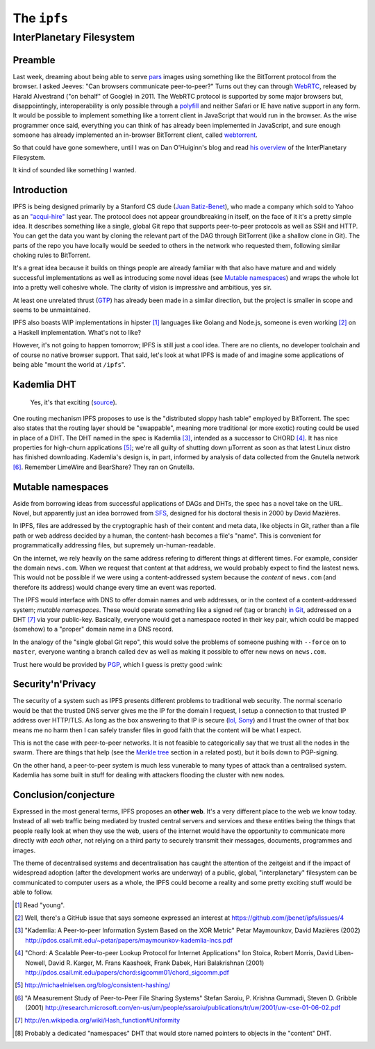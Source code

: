 The ``ipfs``
############

InterPlanetary Filesystem
=========================

Preamble
--------
Last week, dreaming about being able to serve pars_ images using something like
the BitTorrent protocol from the browser. I asked Jeeves: "Can browsers
communicate peer-to-peer?" Turns out they can through WebRTC_, released by
Harald Alvestrand ("on behalf" of Google) in 2011. The WebRTC protocol is
supported by some major browsers but, disappointingly, interoperability is
only possible through a polyfill_ and neither Safari or IE have native support
in any form. It would be possible to implement something like a torrent client
in JavaScript that would run in the browser. As the wise programmer once said,
everything you can think of has already been implemented in JavaScript, and
sure enough someone has already implemented an in-browser BitTorrent client,
called webtorrent_.

So that could have gone somewhere, until I was on Dan O'Huiginn's blog and read
`his overview`_ of the InterPlanetary Filesystem.

It kind of sounded like something I wanted.

.. _pars: http://originalenclosure.net/pars
.. _WebRTC: http://www.webrtc.org/
.. _polyfill: http://www.webrtc.org/interop
.. _webtorrent: https://github.com/feross/webtorrent
.. _`his overview`: http://ohuiginn.net/wp/?p=2032

Introduction
------------
IPFS is being designed primarily by a Stanford CS dude (`Juan Batiz-Benet`_),
who made a company which sold to Yahoo as an `"acqui-hire"`_ last year. The
protocol does not appear groundbreaking in itself, on the face of it it's a
pretty simple idea. It describes something like a single, global Git repo that
supports peer-to-peer protocols as well as SSH and HTTP. You can get the data
you want by cloning the relevant part of the DAG through BitTorrent (like a
shallow clone in Git). The parts of the repo you have locally would be seeded
to others in the network who requested them, following similar choking rules to
BitTorrent.

It's a great idea because it builds on things people are already familiar with
that also have mature and and widely successful implementations as well as
introducing some novel ideas (see `Mutable namespaces`_) and wraps the whole
lot into a pretty well cohesive whole. The clarity of vision is impressive and
ambitious, yes sir.

At least one unrelated thrust (GTP_) has already been made in a similar
direction, but the project is smaller in scope and seems to be unmaintained.

IPFS also boasts WIP implementations in hipster [#]_ languages like Golang and
Node.js, someone is even working [#]_ on a Haskell implementation. What's not
to like?

However, it's not going to happen tomorrow; IPFS is still just a cool idea.
There are no clients, no developer toolchain and of course no native browser
support. That said, let's look at what IPFS is made of and imagine some
applications of being able "mount the world at ``/ipfs``".

.. _GTP: https://code.google.com/p/gittorrent/
.. _`Juan Batiz-Benet`: http://juan.benet.ai/
.. _`"acqui-hire"`: http://en.wikipedia.org/wiki/Acqui-hiring

Kademlia DHT
------------
.. figure:: /assets/images/consistent_hashing.png
            :class: full

            Yes, it's that exciting (source__).

.. __: http://offthelip.org/2009/07/19/distributed-hash-tables-part-1/

One routing mechanism IPFS proposes to use is the "distributed sloppy hash
table" employed by BitTorrent. The spec also states that the routing layer
should be "swappable", meaning more traditional (or more exotic) routing could
be used in place of a DHT. The DHT named in the spec is Kademlia [#]_, intended
as a successor to CHORD [#]_. It has nice properties for high-churn
applications [#]_; we're all guilty of shutting down μTorrent as soon as that
latest Linux distro has finished downloading. Kademlia's design is, in part,
informed by analysis of data collected from the Gnutella network [#]_. Remember
LimeWire and BearShare? They ran on Gnutella.

Mutable namespaces
------------------
Aside from borrowing ideas from successful applications of DAGs and DHTs, the
spec has a novel take on the URL. Novel, but apparently just an idea borrowed
from SFS_, designed for his doctoral thesis in 2000 by David Mazières.

In IPFS, files are addressed by the cryptographic hash of their content and
meta data, like objects in Git, rather than a file path or web address
decided by a human, the content-hash becomes a file's "name". This is
convenient for programmatically addressing files, but supremely
un-human-readable.

On the internet, we rely heavily on the same address refering to different
things at different times. For example, consider the domain ``news.com``.  When
we request that content at that address, we would probably expect to find the
lastest news. This would not be possible if we were using a content-addressed
system because the *content* of ``news.com`` (and therefore its address) would
change every time an event was reported.

The IPFS would interface with DNS to offer domain names and web addresses, or
in the context of a content-addressed system; *mutable namespaces*. These would
operate something like a signed ref (tag or branch) `in Git`_, addressed on a
DHT [#]_ via your public-key. Basically, everyone would get a namespace rooted
in their key pair, which could be mapped (somehow) to a "proper" domain name in
a DNS record.

In the analogy of the "single global Git repo", this would solve the problems
of someone pushing with ``--force`` on to ``master``, everyone wanting a branch
called ``dev`` as well as making it possible to offer new news on ``news.com``.

Trust here would be provided by PGP_, which I guess is pretty good :wink:

.. _SFS: http://en.wikipedia.org/wiki/Self-certifying_File_System
.. _`in Git`: https://ariejan.net/2014/06/04/gpg-sign-your-git-commits/
.. _PGP: http://www.pgp.net/pgpnet/pgp-faq/pgp-faq-security-questions.html#security-how

Security'n'Privacy
------------------
The security of a system such as IPFS presents different problems to
traditional web security. The normal scenario would be that the trusted DNS
server gives me the IP for the domain I request, I setup a connection to that
trusted IP address over HTTP/TLS. As long as the box answering to that IP is
secure (`lol, Sony`_) and I trust the owner of that box means me no harm then I
can safely transfer files in good faith that the content will be what I expect.

This is not the case with peer-to-peer networks. It is not feasible to
categorically say that we trust all the nodes in the swarm. There are things
that help (see the `Merkle tree`_ section in a related post), but it boils down
to PGP-signing.

On the other hand, a peer-to-peer system is much less vunerable to many types
of attack than a centralised system. Kademlia has some built in stuff for
dealing with attackers flooding the cluster with new nodes.



.. _`Merkle tree`: /2014/12/22/merkle-dag.html#merkle-tree
.. _`lol, Sony`: http://attrition.org/security/rant/sony_aka_sownage.html

Conclusion/conjecture
---------------------
Expressed in the most general terms, IPFS proposes an **other web**. It's a
very different place to the web we know today. Instead of all web traffic being
mediated by trusted central servers and services and these entities being the
things that people really look at when they use the web, users of the internet
would have the opportunity to communicate more directly *with each other*, not
relying on a third party to securely transmit their messages, documents,
programmes and images.

The theme of decentralised systems and decentralisation has caught the
attention of the zeitgeist and if the impact of widespread adoption (after the
development works are underway) of a public, global, "interplanetary"
filesystem can be communicated to computer users as a whole, the IPFS could
become a reality and some pretty exciting stuff would be able to follow.


.. [#] Read "young".
.. [#] Well, there's a GitHub issue that says someone expressed an interest at
       https://github.com/jbenet/ipfs/issues/4
.. [#] "Kademlia: A Peer-to-peer Information System Based on the XOR Metric"
       Petar Maymounkov, David Mazières (2002)
       http://pdos.csail.mit.edu/~petar/papers/maymounkov-kademlia-lncs.pdf
.. [#] "Chord: A Scalable Peer-to-peer Lookup Protocol for Internet
       Applications" Ion Stoica, Robert Morris, David Liben-Nowell, David R.
       Karger, M. Frans Kaashoek, Frank Dabek, Hari Balakrishnan (2001)
       http://pdos.csail.mit.edu/papers/chord:sigcomm01/chord_sigcomm.pdf
.. [#] http://michaelnielsen.org/blog/consistent-hashing/
.. [#] "A Measurement Study of Peer-to-Peer File Sharing
       Systems" Stefan Saroiu, P. Krishna Gummadi, Steven D. Gribble (2001)
       http://research.microsoft.com/en-us/um/people/ssaroiu/publications/tr/uw/2001/uw-cse-01-06-02.pdf
.. [#] http://en.wikipedia.org/wiki/Hash_function#Uniformity
.. [#] Probably a dedicated "namespaces" DHT that would store named pointers to
       objects in the "content" DHT.
